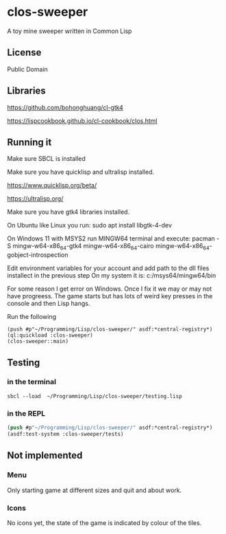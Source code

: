 * clos-sweeper

A toy mine sweeper written in Common Lisp

**  License

Public Domain

** Libraries

https://github.com/bohonghuang/cl-gtk4

https://lispcookbook.github.io/cl-cookbook/clos.html

** Running it

Make sure SBCL is installed

Make sure you have quicklisp and ultralisp installed.

https://www.quicklisp.org/beta/

https://ultralisp.org/

Make sure you have gtk4 libraries installed.

On Ubuntu like Linux you run: sudo apt install libgtk-4-dev

On Windows 11 with MSYS2 run MINGW64 terminal and execute:
 pacman -S mingw-w64-x86_64-gtk4 mingw-w64-x86_64-cairo mingw-w64-x86_64-gobject-introspection 

Edit environment variables for your account and add path to the dll files installect in the previous step
On my system it is: c:/msys64/mingw64/bin

For some reason I get error on Windows. Once I fix it we may or may not have progreess. The game starts but has lots of weird key presses in the console and then Lisp hangs.


Run the following

#+begin_example
(push #p"~/Programming/Lisp/clos-sweeper/" asdf:*central-registry*)
(ql:quickload :clos-sweeper)
(clos-sweeper::main)
#+end_example

** Testing

*** in the terminal
#+begin_example
sbcl --load  ~/Programming/Lisp/clos-sweeper/testing.lisp
#+end_example

*** in the REPL
#+begin_src lisp
  (push #p"~/Programming/Lisp/clos-sweeper/" asdf:*central-registry*)
  (asdf:test-system :clos-sweeper/tests)
#+end_src

** Not implemented

*** Menu
Only starting game at different sizes and quit and about work.

*** Icons
No icons yet, the state of the game is indicated by colour of the tiles.
